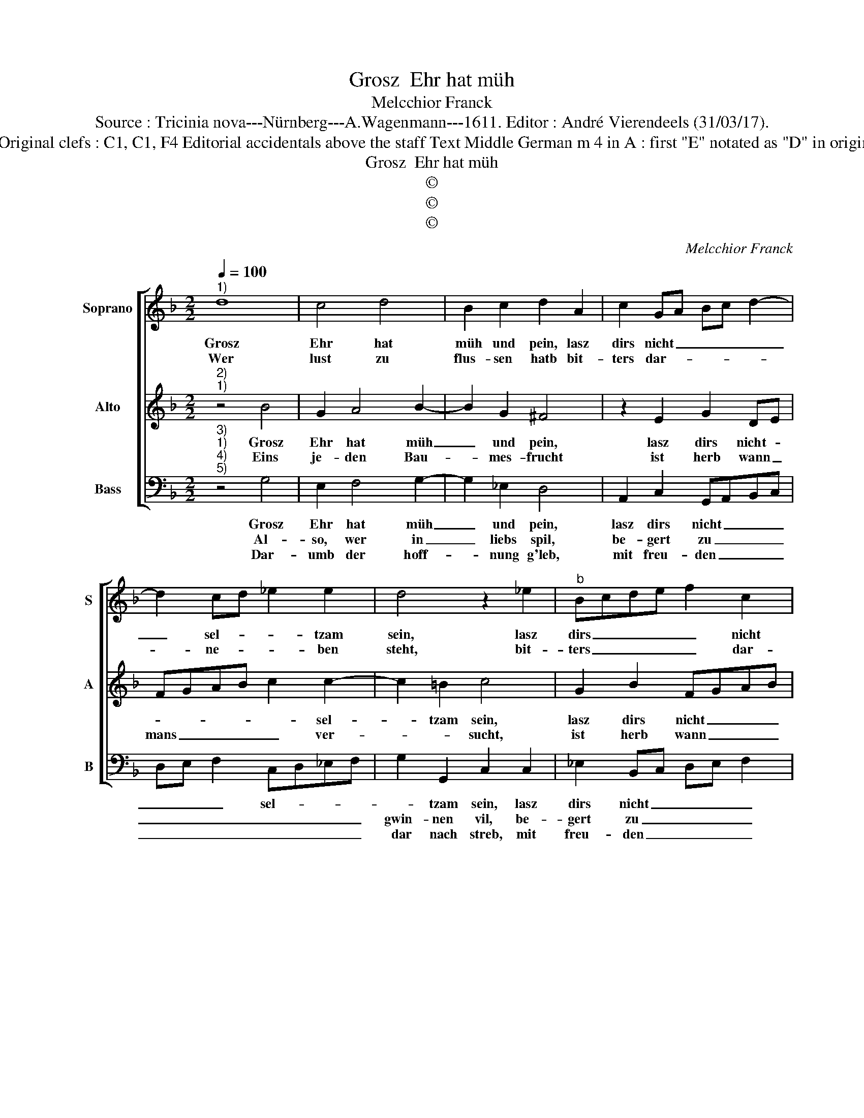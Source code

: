 X:1
T:Grosz  Ehr hat müh
T:Melcchior Franck
T:Source : Tricinia nova---Nürnberg---A.Wagenmann---1611. Editor : André Vierendeels (31/03/17).
T:Notes : Original clefs : C1, C1, F4 Editorial accidentals above the staff Text Middle German m 4 in A : first "E" notated as "D" in original print
T:Grosz  Ehr hat müh
T:©
T:©
T:©
C:Melcchior Franck
Z:©
%%score [ 1 2 3 ]
L:1/8
Q:1/4=100
M:2/2
K:F
V:1 treble nm="Soprano" snm="S"
V:2 treble nm="Alto" snm="A"
V:3 bass nm="Bass" snm="B"
V:1
"^1)" d8 | c4 d4 | B2 c2 d2 A2 | c2 GA Bc d2- | d2 cd _e2 e2 | d4 z2 _e2 |"^b" Bcde f2 c2 | %7
w: Grosz|Ehr hat|müh und pein, lasz|dirs nicht _ _ _ _|_ sel- * * tzam|sein, lasz|dirs _ _ _ _ nicht|
w: Wer|lust zu|flus- sen hatb bit-|ters dar- * * * *|* ne- * * ben|steht, bit-|ters _ _ _ _ dar-|
 _edcB A2 G2 | A4 A4 |[M:2/4] G4 ::[M:2/2] z2 A2 B2 A2 | B2 c2 F4 | F2 d2 B3 B | B2 d2 c4 | %14
w: sel- * * * * *|* tzam|sein,|bald nach dem|Win- ter kal-|te, kommt Som- mer|wol ge- fal-|
w: ne- * * * * *|* ben|steht,|wer ei- nes|will ge- nies-|sen, musz sich keins|lan ver- dries-|
 d2 d2 d3 c | d2 B2 A4 | A2 A2 A2 B2 | c2 c2 B4 | A2 z G A2 B2 | c6 B2 | A4 !fermata!G4 :| %21
w: te, nach un- ge-|wit- ter schwe-|re kommt die Son-|ne da he-|re die Son- ne|da- he-|* re.|
w: sen, es geht gens|an die al-|ten fütz thu das|bit- ter hal-|te,, zu das bt-|ter hal-|* te,.|
V:2
"^2)""^1)" z4 B4 | G2 A4 B2- | B2 G2 ^F4 | z2 E2 G2 DE | FGAB c2 c2- | c2 =B2 c4 | G2 B2 FGAB | %7
w: Grosz|Ehr hat müh|_ und pein,|lasz dirs nicht- *|* * * * * sel-|* tzam sein,|lasz dirs nicht _ _ _|
w: Eins|je- den Bau-|* mes- frucht|ist herb wann _|mans _ _ _ _ ver-|* * sucht,|ist herb wann _ _ _|
"^#" c2 AG F2 G2- | G2 ^FE F2 F2 |[M:2/4] G4 ::[M:2/2]"^-natural" z2 F2 D2 F2 | _E2 E2 D4 | %12
w: sel- * * * *|* * * * tzam|sein|bald nach dem|Win- ter kal-|
w: mans _ _ _ ver-|* * * * ver-|sucht,|eh sie thut|zei- tig wer-|
 D2 B2 G3 F | G2 B2 A4 | B2 F2 F2 F2 | F2 E2 F4 | C4 z2 E2 | E2 ^F2 G2 D2 | %18
w: te, kommt Som- mer|wol ge- fal-|te, nach un- ge|wit- ter schwe-|re kommt|die Son- ne da-|
w: den, man wirfft sie|auff die Er-|den, wirdt a- ber|suüsz be- fun-|den, zu|rech- ter zeit und|
"^-natural" D2 E2 F2 D2 | EFGA ^F2 G2- | G2 ^F2 !fermata!G4 :| %21
w: he- re, die Son-|ne _ _ _ da- he-|* * re.|
w: stun- den, rech- ter|zeit _ _ _ und stun-|* * den.|
V:3
"^3)""^1)""^4)""^5)" z4 G,4 | E,2 F,4 G,2- | G,2 _E,2 D,4 | A,,2 C,2 G,,A,,B,,C, | %4
w: Grosz|Ehr hat müh|_ und pein,|lasz dirs nicht _ _ _|
w: Al-|so, wer in|_ liebs spil,|be- gert zu _ _ _|
w: Dar-|umb der hoff-|* nung g'leb,|mit freu- den _ _ _|
 D,E, F,2 C,D,_E,F, | G,2 G,,2 C,2 C,2 | _E,2 B,,C, D,E, F,2 | C,2 C,2 D,2 _E,2 | D,4 D,4 | %9
w: _ _ _ sel- * * *|* tzam sein, lasz|dirs nicht _ _ _ _|sel- tzam sein, nicht|sel- tzam|
w: _ _ _ _ _ _ _|gwin- nen vil, be-|gert zu _ _ _ _|gwin- nen vil, zu|gwin- nen|
w: _ _ _ _ _ _ _|dar nach streb, mit|freu- den _ _ _ _|dar nach _ streb,|dar nach|
[M:2/4] G,,4 ::[M:2/2] z2 D,2 G,2 F,2 | G,2 A,2 B,4 | B,,2 B,,2 _E,3 D, | _E,2 B,,2 F,4 | %14
w: sein,|bald nach dem|Win- ter kal-|te, kommt Som- mer|wol ge- fal-|
w: vil;|den thut es|schwer an- kom-|men, all freud wird|ihm be- nom-|
w: streb,|ob- schon _|was bleibt da-|bin- nen, tuts _|_ die Harz|
 B,,2 B,,2 B,3 A, | B,2 G,2 F,4 | F,2 F,2 F,2 G,2 | A,4 z2 G,2 |"^-natural" F,2 E,2 D,4 | %19
w: te; nach un- ge|wit- ter schwe-|re, kommmt die Son-|ne kommt|die Son- ne|
w: men, wenn ers ein|weil ge- woh-|net, wirdt es him|wol, wirdtt|es him wol|
w: ü- ber- win- *|den, ein streich|kein bauw thut fel-|len, ge-|duld hilfft man-|
 C,4 D,4- | D,4 !fermata!G,,4 :| %21
w: da- he-|* re.|
w: be- loh-|* net.|
w: chen gfel-|* len.|

